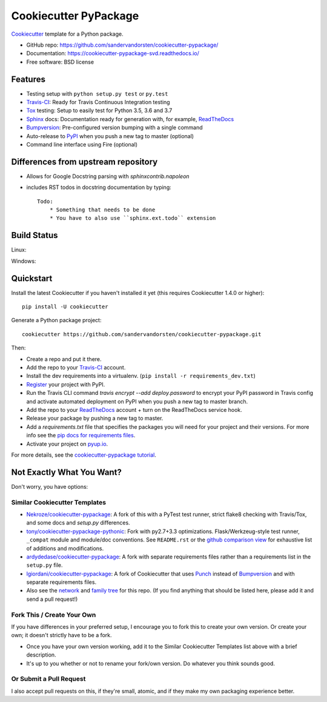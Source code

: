 ======================
Cookiecutter PyPackage
======================

.. image:: https://travis-ci.org/sandervandorsten/cookiecutter-pypackage.svg?branch=master
    :target: https://travis-ci.org/sandervandorsten/cookiecutter-pypackage
    :alt: Linux build status on Travis

.. image:: https://ci.appveyor.com/api/projects/status/github/sandervandorsten/cookiecutter-pypackage?branch=master&svg=true
    :target: https://ci.appveyor.com/project/sandervandorsten/cookiecutter-pypackage/branch/master
    :alt: Windows build status on Appveyor

.. image:: https://pyup.io/repos/github/sandervandorsten/cookiecutter-pypackage/shield.svg
     :target: https://pyup.io/repos/github/sandervandorsten/cookiecutter-pypackage/
     :alt: Updates

.. image:: https://readthedocs.org/projects/cookiecutter-pypackage-svd/badge/?version=latest
    :target: https://cookiecutter-pypackage-svd.readthedocs.io/en/latest/?badge=latest
    :alt: Documentation Status

Cookiecutter_ template for a Python package.

* GitHub repo: https://github.com/sandervandorsten/cookiecutter-pypackage/
* Documentation: https://cookiecutter-pypackage-svd.readthedocs.io/
* Free software: BSD license

Features
--------

* Testing setup with ``python setup.py test`` or ``py.test``
* Travis-CI_: Ready for Travis Continuous Integration testing
* Tox_ testing: Setup to easily test for Python 3.5, 3.6 and 3.7
* Sphinx_ docs: Documentation ready for generation with, for example, ReadTheDocs_
* Bumpversion_: Pre-configured version bumping with a single command
* Auto-release to PyPI_ when you push a new tag to master (optional)
* Command line interface using Fire (optional)

.. _Cookiecutter: https://github.com/sandervandorsten/cookiecutter-pypackage

Differences from upstream repository
------------------------------------
* Allows for Google Docstring parsing with `sphinxcontrib.napoleon`
* includes RST todos in docstring documentation by typing::

    Todo:
        * Something that needs to be done
        * You have to also use ``sphinx.ext.todo`` extension

Build Status
-------------

Linux:

.. image:: https://img.shields.io/travis/sandervandorsten/cookiecutter-pypackage.svg
    :target: https://travis-ci.org/sandervandorsten/cookiecutter-pypackage
    :alt: Linux build status on Travis CI

Windows:

.. image:: https://ci.appveyor.com/api/projects/status/github/sandervandorsten/cookiecutter-pypackage?branch=master&svg=true
    :target: https://ci.appveyor.com/project/sandervandorsten/cookiecutter-pypackage/branch/master
    :alt: Windows build status on Appveyor

Quickstart
----------

Install the latest Cookiecutter if you haven't installed it yet (this requires
Cookiecutter 1.4.0 or higher)::

    pip install -U cookiecutter

Generate a Python package project::

    cookiecutter https://github.com/sandervandorsten/cookiecutter-pypackage.git

Then:

* Create a repo and put it there.
* Add the repo to your Travis-CI_ account.
* Install the dev requirements into a virtualenv. (``pip install -r requirements_dev.txt``)
* Register_ your project with PyPI.
* Run the Travis CLI command `travis encrypt --add deploy.password` to encrypt your PyPI password in Travis config
  and activate automated deployment on PyPI when you push a new tag to master branch.
* Add the repo to your ReadTheDocs_ account + turn on the ReadTheDocs service hook.
* Release your package by pushing a new tag to master.
* Add a `requirements.txt` file that specifies the packages you will need for
  your project and their versions. For more info see the `pip docs for requirements files`_.
* Activate your project on `pyup.io`_.

.. _`pip docs for requirements files`: https://pip.pypa.io/en/stable/user_guide/#requirements-files
.. _Register: https://packaging.python.org/distributing/#register-your-project

For more details, see the `cookiecutter-pypackage tutorial`_.

.. _`cookiecutter-pypackage tutorial`: https://cookiecutter-pypackage-svd.readthedocs.io/en/latest/tutorial.html

Not Exactly What You Want?
--------------------------

Don't worry, you have options:

Similar Cookiecutter Templates
~~~~~~~~~~~~~~~~~~~~~~~~~~~~~~

* `Nekroze/cookiecutter-pypackage`_: A fork of this with a PyTest test runner,
  strict flake8 checking with Travis/Tox, and some docs and `setup.py` differences.

* `tony/cookiecutter-pypackage-pythonic`_: Fork with py2.7+3.3 optimizations.
  Flask/Werkzeug-style test runner, ``_compat`` module and module/doc conventions.
  See ``README.rst`` or the `github comparison view`_ for exhaustive list of
  additions and modifications.

* `ardydedase/cookiecutter-pypackage`_: A fork with separate requirements files rather than a requirements list in the ``setup.py`` file.

* `lgiordani/cookiecutter-pypackage`_: A fork of Cookiecutter that uses Punch_ instead of Bumpversion_ and with separate requirements files.

* Also see the `network`_ and `family tree`_ for this repo. (If you find
  anything that should be listed here, please add it and send a pull request!)

Fork This / Create Your Own
~~~~~~~~~~~~~~~~~~~~~~~~~~~

If you have differences in your preferred setup, I encourage you to fork this
to create your own version. Or create your own; it doesn't strictly have to
be a fork.

* Once you have your own version working, add it to the Similar Cookiecutter
  Templates list above with a brief description.

* It's up to you whether or not to rename your fork/own version. Do whatever
  you think sounds good.

Or Submit a Pull Request
~~~~~~~~~~~~~~~~~~~~~~~~

I also accept pull requests on this, if they're small, atomic, and if they
make my own packaging experience better.


.. _Travis-CI: http://travis-ci.org/
.. _Tox: http://testrun.org/tox/
.. _Sphinx: http://sphinx-doc.org/
.. _ReadTheDocs: https://readthedocs.io/
.. _`pyup.io`: https://pyup.io/
.. _Bumpversion: https://github.com/peritus/bumpversion
.. _Punch: https://github.com/lgiordani/punch
.. _PyPi: https://pypi.python.org/pypi

.. _`Nekroze/cookiecutter-pypackage`: https://github.com/Nekroze/cookiecutter-pypackage
.. _`tony/cookiecutter-pypackage-pythonic`: https://github.com/tony/cookiecutter-pypackage-pythonic
.. _`ardydedase/cookiecutter-pypackage`: https://github.com/ardydedase/cookiecutter-pypackage
.. _`lgiordani/cookiecutter-pypackage`: https://github.com/lgiordani/cookiecutter-pypackage
.. _github comparison view: https://github.com/tony/cookiecutter-pypackage-pythonic/compare/audreyr:master...master
.. _`network`: https://github.com/audreyr/cookiecutter-pypackage/network
.. _`family tree`: https://github.com/audreyr/cookiecutter-pypackage/network/members
